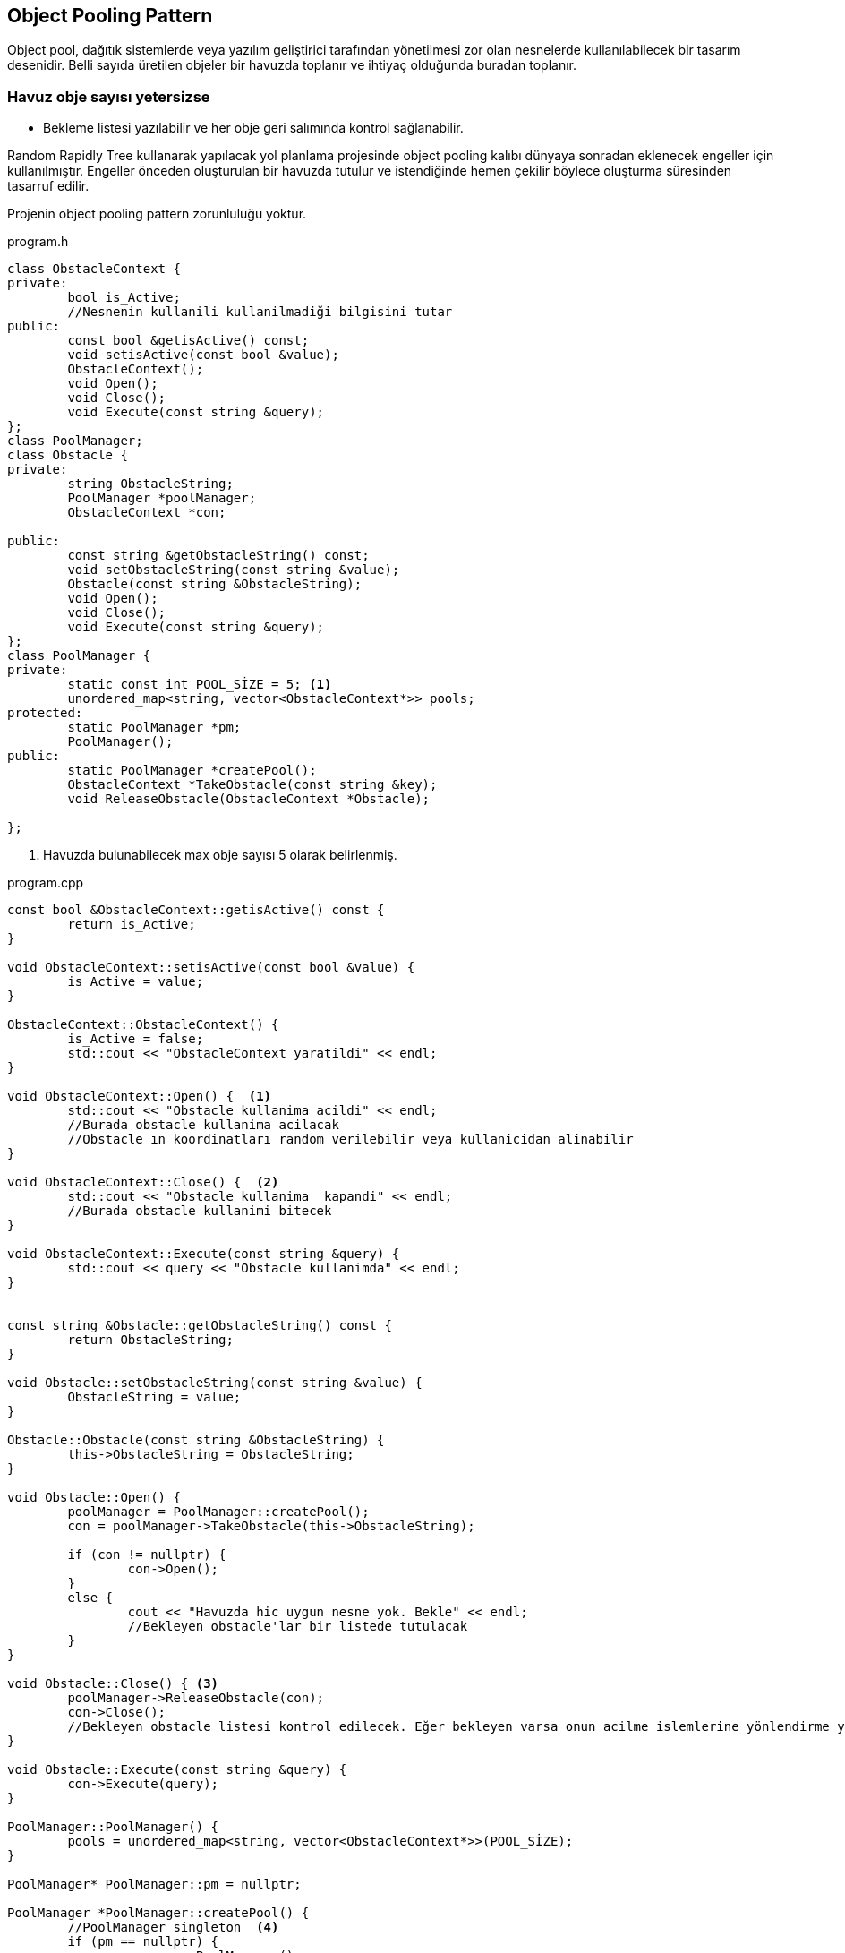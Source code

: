 ﻿== Object Pooling Pattern

Object pool,  dağıtık sistemlerde veya yazılım geliştirici tarafından yönetilmesi zor olan nesnelerde  kullanılabilecek bir tasarım desenidir. Belli sayıda üretilen objeler bir havuzda toplanır ve ihtiyaç olduğunda buradan toplanır.

=== Havuz obje sayısı yetersizse
* Bekleme listesi yazılabilir ve her obje geri salımında kontrol sağlanabilir.
 
Random Rapidly Tree kullanarak yapılacak yol planlama projesinde object pooling kalıbı dünyaya sonradan eklenecek engeller için kullanılmıştır. Engeller önceden oluşturulan bir havuzda tutulur ve istendiğinde hemen çekilir böylece oluşturma süresinden tasarruf edilir.

Projenin object pooling pattern zorunluluğu yoktur.

.program.h
[source,c++]
----

class ObstacleContext {
private:
	bool is_Active;
	//Nesnenin kullanili kullanilmadiği bilgisini tutar
public:
	const bool &getisActive() const;
	void setisActive(const bool &value);
	ObstacleContext();
	void Open();
	void Close();
	void Execute(const string &query);
};
class PoolManager;
class Obstacle {
private:
	string ObstacleString;
	PoolManager *poolManager;
	ObstacleContext *con;

public:
	const string &getObstacleString() const;
	void setObstacleString(const string &value);
	Obstacle(const string &ObstacleString);
	void Open();
	void Close();
	void Execute(const string &query);
};
class PoolManager {
private:
	static const int POOL_SİZE = 5; <1>
	unordered_map<string, vector<ObstacleContext*>> pools;
protected:
	static PoolManager *pm;
	PoolManager();
public:
	static PoolManager *createPool();
	ObstacleContext *TakeObstacle(const string &key);
	void ReleaseObstacle(ObstacleContext *Obstacle);

};
----
<1> Havuzda bulunabilecek max obje sayısı 5 olarak belirlenmiş.

.program.cpp
[source,c++]
----

const bool &ObstacleContext::getisActive() const {
	return is_Active;
}

void ObstacleContext::setisActive(const bool &value) {
	is_Active = value;
}

ObstacleContext::ObstacleContext() {
	is_Active = false;
	std::cout << "ObstacleContext yaratildi" << endl;
}

void ObstacleContext::Open() {  <1>
	std::cout << "Obstacle kullanima acildi" << endl;
	//Burada obstacle kullanima acilacak
	//Obstacle ın koordinatları random verilebilir veya kullanicidan alinabilir
}

void ObstacleContext::Close() {  <2>
	std::cout << "Obstacle kullanima  kapandi" << endl;
	//Burada obstacle kullanimi bitecek
}

void ObstacleContext::Execute(const string &query) {
	std::cout << query << "Obstacle kullanimda" << endl;
}


const string &Obstacle::getObstacleString() const {
	return ObstacleString;
}

void Obstacle::setObstacleString(const string &value) {
	ObstacleString = value;
}

Obstacle::Obstacle(const string &ObstacleString) {
	this->ObstacleString = ObstacleString;
}

void Obstacle::Open() {
	poolManager = PoolManager::createPool();
	con = poolManager->TakeObstacle(this->ObstacleString);

	if (con != nullptr) {
		con->Open();
	}
	else {
		cout << "Havuzda hic uygun nesne yok. Bekle" << endl;
		//Bekleyen obstacle'lar bir listede tutulacak
	}
}

void Obstacle::Close() { <3>
	poolManager->ReleaseObstacle(con);
	con->Close();
	//Bekleyen obstacle listesi kontrol edilecek. Eğer bekleyen varsa onun acilme islemlerine yönlendirme yapilacak
}

void Obstacle::Execute(const string &query) {
	con->Execute(query);
}

PoolManager::PoolManager() {
	pools = unordered_map<string, vector<ObstacleContext*>>(POOL_SİZE);
}

PoolManager* PoolManager::pm = nullptr;

PoolManager *PoolManager::createPool() {
	//PoolManager singleton  <4>
	if (pm == nullptr) {
		pm = new PoolManager();
	}
	return pm;
}

ObstacleContext *PoolManager::TakeObstacle(const string &key) {
	if (pools.find(key) != pools.end()) {
		vector<ObstacleContext*> objects = static_cast<vector<ObstacleContext*>>(pools[key]);
		for (auto cu : objects) {
			if (!cu->getisActive()) {
				return cu;
			}
		}
	}
	else {
		vector<ObstacleContext*> yeniHavuz = vectorhelper::VectorWithReservedSize<ObstacleContext*>(POOL_SİZE);
		for (int i = 0; i <= POOL_SİZE - 1; i++) {
			yeniHavuz.push_back(new ObstacleContext());
		}
		pools.insert(make_pair(key, yeniHavuz));
		ObstacleContext *cu = yeniHavuz[0];
		cu->setisActive(true);

		return cu;
	}
	return nullptr;
}

void PoolManager::ReleaseObstacle(ObstacleContext *connection) {
	connection->setisActive(false);
}

----
<1> Kullanıma açılan obje ile engelin koordinatları belirlenip kullanılacak.
<2> Objenin kullanımı bitecek.
<3> Havuzda kapasiteden fazla engel istenirse kullanılacak listeleme yönteminden obje çekme.
<4> Object Pool singleton zorunluluğunun gerçeklenmesi.

ObjectPoolingExample.cpp
[source,c++]
----
int main()
{
	Obstacle *cnn = new Obstacle("k1");
	cnn->Open();
	cnn->Execute("obs1 ");
	cnn->Close();
	cout << "----------------------" << endl;
	Obstacle *cnn2 = new Obstacle("k1");
	cnn2->Open();
	cnn2->Execute("obs2 ");
	cnn2->Close();
	cout << "----------------------" << endl;
	Obstacle *cnn3 = new Obstacle("k1");
	cnn3->Open();
	cnn3->Execute("obs3 ");
	cnn3->Close();
	cout << "----------------------" << endl;

	getchar();
    return 0;
}
----